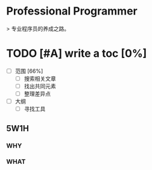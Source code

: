 * Professional Programmer

> 专业程序员的养成之路。

#+TODO: TODO(t) | DONE(d)
#+TODO: REPORT(r) BUG(b) KNOWNCAUSE(k) | FIXED(f)
#+TODO: | CANCELED(c)

* TODO [#A] write a toc [0%]
 - [-] 范围 [66%]
   - [ ] 搜索相关文章
   - [ ] 找出共同元素
   - [ ] 整理差异点
 - [ ] 大纲
   - [ ] 寻找工具

** 5W1H

*** WHY

*** WHAT
